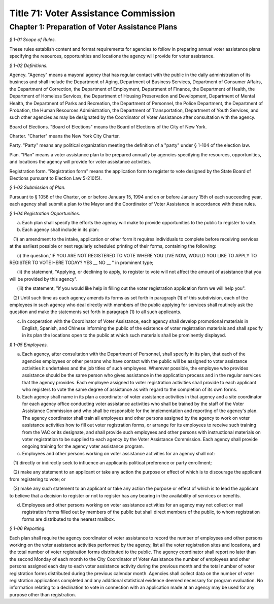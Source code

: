 Title 71: Voter Assistance Commission
======================================================================================================

Chapter 1: Preparation of Voter Assistance Plans
------------------------------------------------------------------------------------------------------------------------------------------------------



*§ 1-01 Scope of Rules.*


These rules establish content and format requirements for agencies to follow in preparing annual voter assistance plans specifying the resources, opportunities and locations the agency will provide for voter assistance.






*§ 1-02 Definitions.*


Agency. "Agency" means a mayoral agency that has regular contact with the public in the daily administration of its business and shall include the Department of Aging, Department of Business Services, Department of Consumer Affairs, the Department of Correction, the Department of Employment, Department of Finance, the Department of Health, the Department of Homeless Services, the Department of Housing Preservation and Development, Department of Mental Health, the Department of Parks and Recreation, the Department of Personnel, the Police Department, the Department of Probation, the Human Resources Administration, the Department of Transportation, Department of Youth Services, and such other agencies as may be designated by the Coordinator of Voter Assistance after consultation with the agency.

Board of Elections. "Board of Elections" means the Board of Elections of the City of New York.

Charter. "Charter" means the New York City Charter.

Party. "Party" means any political organization meeting the definition of a "party" under § 1-104 of the election law.

Plan. "Plan" means a voter assistance plan to be prepared annually by agencies specifying the resources, opportunities, and locations the agency will provide for voter assistance activities.

Registration form. "Registration form" means the application form to register to vote designed by the State Board of Elections pursuant to Election Law 5-210(5).






*§ 1-03 Submission of Plan.*


Pursuant to § 1056 of the Charter, on or before January 15, 1994 and on or before January 15th of each succeeding year, each agency shall submit a plan to the Mayor and the Coordinator of Voter Assistance in accordance with these rules.






*§ 1-04 Registration Opportunities.*


(a) Each plan shall specify the efforts the agency will make to provide opportunities to the public to register to vote.

(b) Each agency shall include in its plan:

   (1) an amendment to the intake, application or other form it requires individuals to complete before receiving services at the earliest possible or next regularly scheduled printing of their forms, containing the following:

      (i) the question,"IF YOU ARE NOT REGISTERED TO VOTE WHERE YOU LIVE NOW, WOULD YOU LIKE TO APPLY TO REGISTER TO VOTE HERE TODAY? YES __ NO __ " in prominent type;

      (ii) the statement, "Applying, or declining to apply, to register to vote will not affect the amount of assistance that you will be provided by this agency".

      (iii) the statement, "if you would like help in filling out the voter registration application form we will help you".

   (2) Until such time as each agency amends its forms as set forth in paragraph (1) of this subdivision, each of the employees in such agency who deal directly with members of the public applying for services shall routinely ask the question and make the statements set forth in paragraph (1) to all such applicants.

(c) In cooperation with the Coordinator of Voter Assistance, each agency shall develop promotional materials in English, Spanish, and Chinese informing the public of the existence of voter registration materials and shall specify in its plan the locations open to the public at which such materials shall be prominently displayed.






*§ 1-05 Employees.*


(a) Each agency, after consultation with the Department of Personnel, shall specify in its plan, that each of the agencies employees or other persons who have contact with the public will be assigned to voter assistance activities it undertakes and the job titles of such employees. Wherever possible, the employee who provides assistance should be the same person who gives assistance in the application process and in the regular services that the agency provides. Each employee assigned to voter registration activities shall provide to each applicant who registers to vote the same degree of assistance as with regard to the completion of its own forms.

(b) Each agency shall name in its plan a coordinator of voter assistance activities in that agency and a site coordinator for each agency office conducting voter assistance activities who shall be trained by the staff of the Voter Assistance Commission and who shall be responsible for the implementation and reporting of the agency's plan. The agency coordinator shall train all employees and other persons assigned by the agency to work on voter assistance activities how to fill out voter registration forms, or arrange for its employees to receive such training from the VAC or its designate, and shall provide such employees and other persons with instructional materials on voter registration to be supplied to each agency by the Voter Assistance Commission. Each agency shall provide ongoing training for the agency voter assistance program.

(c) Employees and other persons working on voter assistance activities for an agency shall not:

   (1) directly or indirectly seek to influence an applicants political preference or party enrollment;

   (2) make any statement to an applicant or take any action the purpose or effect of which is to discourage the applicant from registering to vote; or

   (3) make any such statement to an applicant or take any action the purpose or effect of which is to lead the applicant to believe that a decision to register or not to register has any bearing in the availability of services or benefits.

(d) Employees and other persons working on voter assistance activities for an agency may not collect or mail registration forms filled out by members of the public but shall direct members of the public, to whom registration forms are distributed to the nearest mailbox.






*§ 1-06 Reporting.*


Each plan shall require the agency coordinator of voter assistance to record the number of employees and other persons working on the voter assistance activities performed by the agency, list all the voter registration sites and locations, and the total number of voter registration forms distributed to the public. The agency coordinator shall report no later than the second Monday of each month to the City Coordinator of Voter Assistance the number of employees and other persons assigned each day to each voter assistance activity during the previous month and the total number of voter registration forms distributed during the previous calendar month. Agencies shall collect data on the number of voter registration applications completed and any additional statistical evidence deemed necessary for program evaluation. No information relating to a declination to vote in connection with an application made at an agency may be used for any purpose other than registration.




